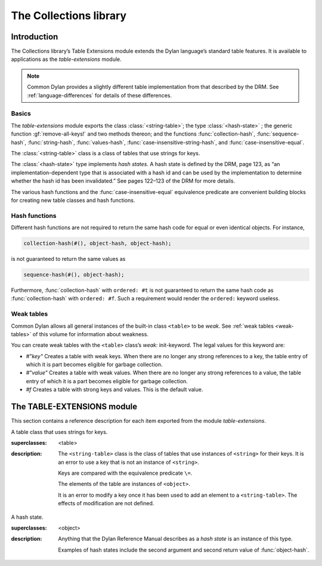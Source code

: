 ***********************
The Collections library
***********************

.. current-library:: collections
.. current-module:: table-extensions

Introduction
============

The Collections library’s Table Extensions module extends the Dylan
language’s standard table features. It is available to applications as
the *table-extensions* module.

.. note:: Common Dylan provides a slightly different table implementation
   from that described by the DRM. See :ref:`language-differences`
   for details of these differences.

Basics
------

The *table-extensions* module exports the class :class:`<string-table>`;
the type :class:`<hash-state>` ; the generic function
:gf:`remove-all-keys!` and two methods thereon; and the functions
:func:`collection-hash`, :func:`sequence-hash`, :func:`string-hash`,
:func:`values-hash`, :func:`case-insensitive-string-hash`, and
:func:`case-insensitive-equal`.

The :class:`<string-table>` class is a class of tables that use strings
for keys.

The :class:`<hash-state>` type implements *hash states*. A hash state is
defined by the DRM, page 123, as “an implementation-dependent type that
is associated with a hash id and can be used by the implementation to
determine whether the hash id has been invalidated.” See pages 122–123
of the DRM for more details.

The various hash functions and the :func:`case-insensitive-equal`
equivalence predicate are convenient building blocks for creating new
table classes and hash functions.

Hash functions
--------------

Different hash functions are not required to return the same hash code
for equal or even identical objects. For instance,

.. code-block:: dylan

  collection-hash(#(), object-hash, object-hash);

is not guaranteed to return the same values as

.. code-block:: dylan

  sequence-hash(#(), object-hash);

Furthermore, :func:`collection-hash` with ``ordered: #t`` is not
guaranteed to return the same hash code as :func:`collection-hash` with
``ordered: #f``. Such a requirement would render the ``ordered:``
keyword useless.

Weak tables
-----------

Common Dylan allows all general instances of the built-in class
``<table>`` to be *weak*. See :ref:`weak tables <weak-tables>` of
this volume for information about weakness.

You can create weak tables with the ``<table>`` class’s *weak:*
init-keyword. The legal values for this keyword are:

-  *#"key"* Creates a table with weak keys. When there are no longer any
   strong references to a key, the table entry of which it is part
   becomes eligible for garbage collection.
-  *#"value"* Creates a table with weak values. When there are no longer
   any strong references to a value, the table entry of which it is a
   part becomes eligible for garbage collection.
-  *#f* Creates a table with strong keys and values. This is the default
   value.

The TABLE-EXTENSIONS module
===========================

This section contains a reference description for each item exported
from the module *table-extensions*.

.. class:: <string-table>
   :sealed:

   A table class that uses strings for keys.

   :superclasses: <table>

   :description:

     The ``<string-table>`` class is the class of tables that use
     instances of ``<string>`` for their keys. It is an error to use a
     key that is not an instance of ``<string>``.

     Keys are compared with the equivalence predicate ``\=``.

     The elements of the table are instances of ``<object>``.

     It is an error to modify a key once it has been used to add an
     element to a ``<string-table>``. The effects of modification are
     not defined.

.. class:: <hash-state>

   A hash state.

   :superclasses:  <object>

   :description:

     Anything that the Dylan Reference Manual describes as a *hash
     state* is an instance of this type.

     Examples of hash states include the second argument and second
     return value of :func:`object-hash`.

.. function:: collection-hash

   Hashes the elements of a collection.

   :signature: collection-hash *key-hash-function* *elt-hash-function* *collection* *initial-state* #key *ordered* => *hash-id* *hash-state*

   :parameter key-hash-function: An instance of ``<function>``.
   :parameter elt-hash-function: An instance of ``<function>``.
   :parameter collection: An instance of ``<collection>``.
   :parameter initial-state: An instance of ``<hash-state>``.
   :parameter #key ordered: An instance of ``<boolean>``. Default value: ``#f``.
   :value hash-id: An instance of ``<integer>``.
   :value result-state: An instance of ``<hash-state>``.

   :description:

     Hashes every element of *collection* using *key-hash-function* on
     the keys and *elt-hash-function* on the elements, and merges the
     resulting hash codes in order.

     The *ordered* keyword is passed on to :func:`merge-hash-ids`.

     The functions *key-hash-function* and *elt-hash-function* must be
     suitable for use as hash functions. See page 123 of the DRM.

.. function:: sequence-hash

   Hashes the elements of a sequence.

   :signature: sequence-hash *elt-hash-function* *sequence* *initial-state* #key *ordered* => *hash-id* *result-state*

   :parameter elt-hash-function: An instance of ``<function>``.
   :parameter sequence: An instance of ``<sequence>``.
   :parameter initial-state: An instance of ``<hash-state>``.
   :parameter #key ordered: An instance of ``<boolean>``. Default value: ``#f``.
   :value hash-id: An instance of ``<integer>``.
   :value result-state: An instance of ``<hash-state>``.

   :description:

     Hashes every element of *sequence* using *elt-hash-function*, and
     merges the resulting hash codes in order.

     The function *elt-hash-function* must be suitable for use as a hash
     function. See page 123 of the Dylan Reference Manual.

     The *ordered* keyword is passed on to :func:`merge-hash-ids`.

.. function:: values-hash

   Hashes the values passed to it.

   :signature: values-hash *elt-hash-function* *initial-state* #rest *arguments* => *hash-id* *result-state*

   :parameter elt-hash-function: An instance of ``<function>``.
   :parameter hash-state: An instance of ``<hash-state>``.
   :parameter initial-state: An instance of ``<hash-state>``.
   :parameter #rest arguments: Instances of ``<object>``.
   :value hash-id: An instance of ``<integer>``.
   :value result-state: An instance of ``<hash-state>``.

   :description:

     Hashes every object in *arguments* using *elt-hash-function*, and
     merges the resulting hash codes in order.

     The function *elt-hash-function* must be suitable for use as a hash
     function. See page 123 of the Dylan Reference Manual.

     The *ordered* keyword is passed on to :func:`merge-hash-ids`.

.. function:: string-hash

   Hashes a string.

   :signature: string-hash *string* *initial-state* => *hash-id* *result-state*

   :parameter string: An instance of ``<string>``.
   :parameter initial-state: An instance of ``<hash-state>``.
   :value hash-id: An instance of ``<integer>``.
   :value result-state: An instance of ``<hash-state>``.

   :description:

     Produces a hash code for a string, using the equivalence predicate
     ``\=``.

.. function:: case-insensitive-string-hash

   Hashes a string, without considering case information.

   :signature: case-insensitive-string-hash *string* *initial-state* => *hash-id* *result-state*

   :parameter string: An instance of ``<string>``.
   :parameter initial-state: An instance of ``<hash-state>``.
   :value hash-id: An instance of ``<integer>``.
   :value result-state: An instance of ``<hash-state>``.

   :description:

     Produces a hash code for a string using the equivalence predicate
     :func:`case-insensitive-equal`, which does not consider the case of
     the characters in the strings it compares.

   See also

   :func:`case-insensitive-equal`

.. function:: case-insensitive-equal

   Compares two strings for equality, ignoring case differences between
   them.

   :signature: case-insensitive-equal *string1* *string2* => *boolean*

   :parameter string1: An instance of ``<string>``.
   :parameter string2: An instance of ``<string>``.
   :value boolean: An instance of ``<boolean>``.

   :description:

     Compares *string1* and *string2* for equality, ignoring any case
     differences between them. Returns true if they are equal and false
     otherwise.

     The function has the same behavior as Dylan’s standard method on *=* for
     sequences, except that when comparing alphabetical characters, it
     ignores any case differences.

     This function is used as an equivalence predicate by
     :func:`case-insensitive-string-hash`.

     This function uses *as-uppercase* or *as-lowercase* to convert the
     characters in its string arguments.

   :example:

     The *case-insensitive-equal* function returns true if passed the
     following strings:

     .. code-block:: dylan

       "The Cat SAT ON the Mat"
       "The cat sat on the Mat"

     Conversely, the standard method on *=* returns false when passed those
     strings.

   See also

   :func:`case-insensitive-string-hash`

.. generic-function:: remove-all-keys!
   :open:

   Removes all keys from a collection and leaves it empty.

   :signature: remove-all-keys! *collection* => *collection*

   :parameter collection: An instance of ``<mutable-explicit-key-collection>``.
   :value collection: An instance of ``<mutable-explicit-key-collection>``.

   :description:

     Modifies *collection* by removing all its keys and elements, and leaves
     it empty.

     .. note:: To empty collections that are not instances of
        ``<mutable-explicit-key-collection>``, use *size-setter*.

.. method:: remove-all-keys!
   :specializer: <mutable-explicit-key-collection>

   Removes all keys from a collection and leaves it empty.

   :signature: remove-all-keys! *collection* => *collection*

   :parameter collection: An instance of ``<mutable-explicit-key-collection>``.
   :value collection: An instance of ``<mutable-explicit-key-collection>``.

   :description

     Modifies *collection* by removing all its keys and elements, and
     leaves it empty. This method implements the generic function by
     making repeated calls to ``remove-key!``.

     .. note:: To empty collections that are not instances of
        ``<mutable-explicit-key-collection>``, use *size-setter*.

.. method:: remove-all-keys!
   :specializer: <table>

   Removes all keys from a table and leaves it empty.

   :signature: remove-all-keys! *table* => *table*

   :parameter table: An instance of ``<table>``.
   :parameter table: An instance of ``<table>``.

   :description:

     Modifies *table* by removing all its keys and elements, and leaves
     it empty.

     This method does not use ``remove-key!``.

     .. note:: To empty collections that are not instances of
        ``<mutable-explicit-key-collection>``, use *size-setter*.

